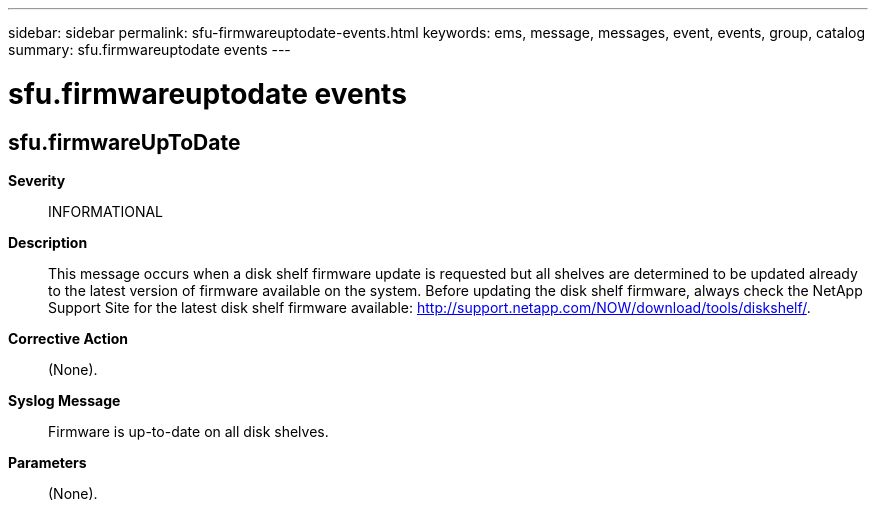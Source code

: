 ---
sidebar: sidebar
permalink: sfu-firmwareuptodate-events.html
keywords: ems, message, messages, event, events, group, catalog
summary: sfu.firmwareuptodate events
---

= sfu.firmwareuptodate events
:toclevels: 1
:hardbreaks:
:nofooter:
:icons: font
:linkattrs:
:imagesdir: ./media/

== sfu.firmwareUpToDate
*Severity*::
INFORMATIONAL
*Description*::
This message occurs when a disk shelf firmware update is requested but all shelves are determined to be updated already to the latest version of firmware available on the system. Before updating the disk shelf firmware, always check the NetApp Support Site for the latest disk shelf firmware available: http://support.netapp.com/NOW/download/tools/diskshelf/.
*Corrective Action*::
(None).
*Syslog Message*::
Firmware is up-to-date on all disk shelves.
*Parameters*::
(None).
